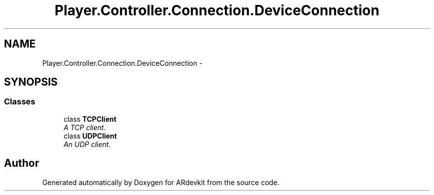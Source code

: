 .TH "Player.Controller.Connection.DeviceConnection" 3 "Wed Dec 18 2013" "Version 0.1" "ARdevkit" \" -*- nroff -*-
.ad l
.nh
.SH NAME
Player.Controller.Connection.DeviceConnection \- 
.SH SYNOPSIS
.br
.PP
.SS "Classes"

.in +1c
.ti -1c
.RI "class \fBTCPClient\fP"
.br
.RI "\fIA TCP client\&. \fP"
.ti -1c
.RI "class \fBUDPClient\fP"
.br
.RI "\fIAn UDP client\&. \fP"
.in -1c
.SH "Author"
.PP 
Generated automatically by Doxygen for ARdevkit from the source code\&.
